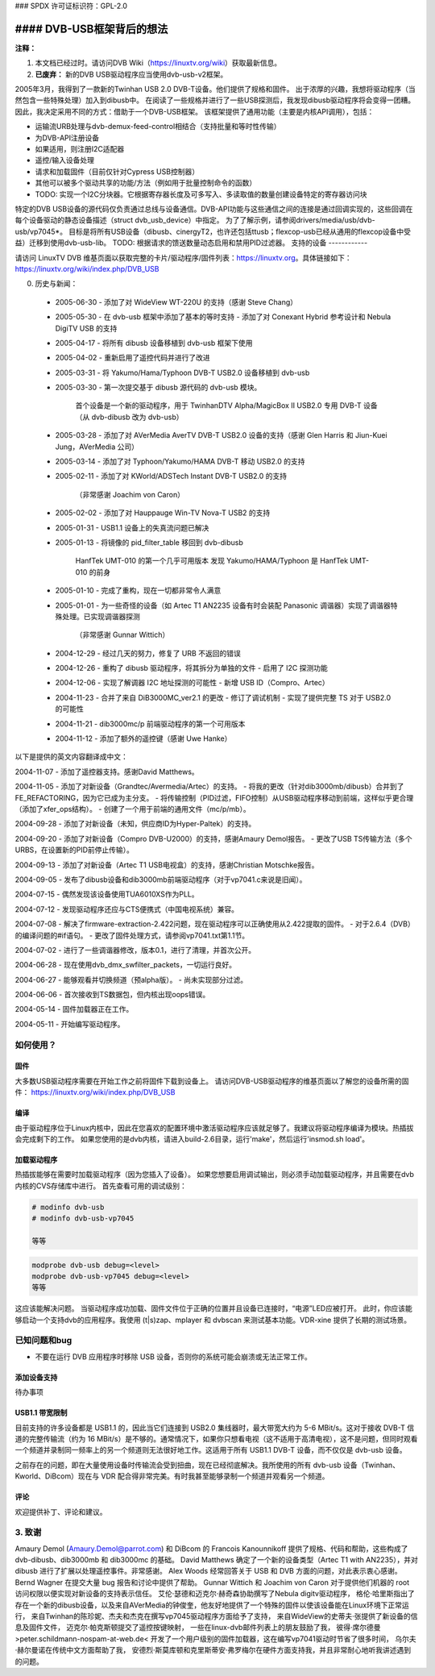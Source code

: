 ### SPDX 许可证标识符：GPL-2.0

#### DVB-USB框架背后的想法
=================================

**注释：**

1) 本文档已经过时。请访问DVB Wiki（https://linuxtv.org/wiki）获取最新信息。
2) **已废弃：** 新的DVB USB驱动程序应当使用dvb-usb-v2框架。

2005年3月，我得到了一款新的Twinhan USB 2.0 DVB-T设备。他们提供了规格和固件。
出于浓厚的兴趣，我想将驱动程序（当然包含一些特殊处理）加入到dibusb中。
在阅读了一些规格并进行了一些USB探测后，我发现dibusb驱动程序将会变得一团糟。因此，我决定采用不同的方式：借助于一个DVB-USB框架。
该框架提供了通用功能（主要是内核API调用），包括：

- 运输流URB处理与dvb-demux-feed-control相结合（支持批量和等时性传输）
- 为DVB-API注册设备
- 如果适用，则注册I2C适配器
- 遥控/输入设备处理
- 请求和加载固件（目前仅针对Cypress USB控制器）
- 其他可以被多个驱动共享的功能/方法（例如用于批量控制命令的函数）
- TODO: 实现一个I2C分块器。它根据寄存器长度及可多写入、多读取值的数量创建设备特定的寄存器访问块
特定的DVB USB设备的源代码仅负责通过总线与设备通信。DVB-API功能与这些通信之间的连接是通过回调实现的，这些回调在每个设备驱动的静态设备描述（struct dvb_usb_device）中指定。
为了了解示例，请参阅drivers/media/usb/dvb-usb/vp7045*。
目标是将所有USB设备（dibusb、cinergyT2，也许还包括ttusb；flexcop-usb已经从通用的flexcop设备中受益）迁移到使用dvb-usb-lib。
TODO: 根据请求的馈送数量动态启用和禁用PID过滤器。
支持的设备
------------

请访问 LinuxTV DVB 维基页面以获取完整的卡片/驱动程序/固件列表：https://linuxtv.org。具体链接如下：
https://linuxtv.org/wiki/index.php/DVB_USB

0. 历史与新闻：

  * 2005-06-30
    - 添加了对 WideView WT-220U 的支持（感谢 Steve Chang）

  * 2005-05-30
    - 在 dvb-usb 框架中添加了基本的等时支持
    - 添加了对 Conexant Hybrid 参考设计和 Nebula DigiTV USB 的支持

  * 2005-04-17
    - 将所有 dibusb 设备移植到 dvb-usb 框架下使用

  * 2005-04-02
    - 重新启用了遥控代码并进行了改进

  * 2005-03-31
    - 将 Yakumo/Hama/Typhoon DVB-T USB2.0 设备移植到 dvb-usb

  * 2005-03-30
    - 第一次提交基于 dibusb 源代码的 dvb-usb 模块。
      首个设备是一个新的驱动程序，用于 TwinhanDTV Alpha/MagicBox II USB2.0 专用 DVB-T 设备
      （从 dvb-dibusb 改为 dvb-usb）

  * 2005-03-28
    - 添加了对 AVerMedia AverTV DVB-T USB2.0 设备的支持（感谢 Glen Harris 和 Jiun-Kuei Jung，AVerMedia 公司）

  * 2005-03-14
    - 添加了对 Typhoon/Yakumo/HAMA DVB-T 移动 USB2.0 的支持

  * 2005-02-11
    - 添加了对 KWorld/ADSTech Instant DVB-T USB2.0 的支持
      （非常感谢 Joachim von Caron）

  * 2005-02-02
    - 添加了对 Hauppauge Win-TV Nova-T USB2 的支持

  * 2005-01-31
    - USB1.1 设备上的失真流问题已解决

  * 2005-01-13
    - 将镜像的 pid_filter_table 移回到 dvb-dibusb
      HanfTek UMT-010 的第一个几乎可用版本
      发现 Yakumo/HAMA/Typhoon 是 HanfTek UMT-010 的前身

  * 2005-01-10
    - 完成了重构，现在一切都非常令人满意

  * 2005-01-01
    - 为一些奇怪的设备（如 Artec T1 AN2235 设备有时会装配 Panasonic 调谐器）实现了调谐器特殊处理。已实现调谐器探测
      （非常感谢 Gunnar Wittich）

  * 2004-12-29
    - 经过几天的努力，修复了 URB 不返回的错误

  * 2004-12-26
    - 重构了 dibusb 驱动程序，将其拆分为单独的文件
    - 启用了 I2C 探测功能

  * 2004-12-06
    - 实现了解调器 I2C 地址探测的可能性
    - 新增 USB ID（Compro、Artec）

  * 2004-11-23
    - 合并了来自 DiB3000MC_ver2.1 的更改
    - 修订了调试机制
    - 实现了提供完整 TS 对于 USB2.0 的可能性

  * 2004-11-21
    - dib3000mc/p 前端驱动程序的第一个可用版本

  * 2004-11-12
    - 添加了额外的遥控键（感谢 Uwe Hanke）
以下是提供的英文内容翻译成中文：

2004-11-07
- 添加了遥控器支持。感谢David Matthews。

2004-11-05
- 添加了对新设备（Grandtec/Avermedia/Artec）的支持。
- 将我的更改（针对dib3000mb/dibusb）合并到了FE_REFACTORING，因为它已成为主分支。
- 将传输控制（PID过滤，FIFO控制）从USB驱动程序移动到前端，这样似乎更合理（添加了xfer_ops结构）。
- 创建了一个用于前端的通用文件（mc/p/mb）。

2004-09-28
- 添加了对新设备（未知，供应商ID为Hyper-Paltek）的支持。

2004-09-20
- 添加了对新设备（Compro DVB-U2000）的支持，感谢Amaury Demol报告。
- 更改了USB TS传输方法（多个URBS，在设置新的PID前停止传输）。

2004-09-13
- 添加了对新设备（Artec T1 USB电视盒）的支持，感谢Christian Motschke报告。

2004-09-05
- 发布了dibusb设备和dib3000mb前端驱动程序（对于vp7041.c来说是旧闻）。

2004-07-15
- 偶然发现该设备使用TUA6010XS作为PLL。

2004-07-12
- 发现驱动程序还应与CTS便携式（中国电视系统）兼容。

2004-07-08
- 解决了firmware-extraction-2.422问题，现在驱动程序可以正确使用从2.422提取的固件。
- 对于2.6.4（DVB）的编译问题的#if语句。
- 更改了固件处理方式，请参阅vp7041.txt第1.1节。

2004-07-02
- 进行了一些调谐器修改，版本0.1，进行了清理，并首次公开。

2004-06-28
- 现在使用dvb_dmx_swfilter_packets，一切运行良好。

2004-06-27
- 能够观看并切换频道（预alpha版）。
- 尚未实现部分过滤。

2004-06-06
- 首次接收到TS数据包，但内核出现oops错误。

2004-05-14
- 固件加载器正在工作。

2004-05-11
- 开始编写驱动程序。

如何使用？
------------

固件
~~~~
大多数USB驱动程序需要在开始工作之前将固件下载到设备上。
请访问DVB-USB驱动程序的维基页面以了解您的设备所需的固件：
https://linuxtv.org/wiki/index.php/DVB_USB

编译
~~~~~
由于驱动程序位于Linux内核中，因此在您喜欢的配置环境中激活驱动程序应该就足够了。我建议将驱动程序编译为模块。热插拔会完成剩下的工作。
如果您使用的是dvb内核，请进入build-2.6目录，运行'make'，然后运行'insmod.sh load'。

加载驱动程序
~~~~~~~~~~~~
热插拔能够在需要时加载驱动程序（因为您插入了设备）。
如果您想要启用调试输出，则必须手动加载驱动程序，并且需要在dvb内核的CVS存储库中进行。
首先查看可用的调试级别：

.. code-block:: none

   # modinfo dvb-usb
   # modinfo dvb-usb-vp7045

   等等
.. code-block:: none

   modprobe dvb-usb debug=<level>
   modprobe dvb-usb-vp7045 debug=<level>
   等等
这应该能解决问题。
当驱动程序成功加载、固件文件位于正确的位置并且设备已连接时，“电源”LED应被打开。
此时，你应该能够启动一个支持dvb的应用程序。我使用 (t|s)zap、mplayer 和 dvbscan 来测试基本功能。VDR-xine 提供了长期的测试场景。

已知问题和bug
----------------------

- 不要在运行 DVB 应用程序时移除 USB 设备，否则你的系统可能会崩溃或无法正常工作。
添加设备支持
~~~~~~~~~~~~~~~~~~~~~~~~~~

待办事项

USB1.1 带宽限制
~~~~~~~~~~~~~~~~~~~~~~~~~~~

目前支持的许多设备都是 USB1.1 的，因此当它们连接到 USB2.0 集线器时，最大带宽大约为 5-6 MBit/s。这对于接收 DVB-T 信道的完整传输流（约为 16 MBit/s）是不够的。通常情况下，如果你只想看电视（这不适用于高清电视），这不是问题，但同时观看一个频道并录制同一频率上的另一个频道则无法很好地工作。这适用于所有 USB1.1 DVB-T 设备，而不仅仅是 dvb-usb 设备。

之前存在的问题，即在大量使用设备时传输流会受到扭曲，现在已经彻底解决。我所使用的所有 dvb-usb 设备（Twinhan、Kworld、DiBcom）现在与 VDR 配合得非常完美。有时我甚至能够录制一个频道并观看另一个频道。

评论
~~~~~~~~

欢迎提供补丁、评论和建议。

3. 致谢
-------------------

Amaury Demol (Amaury.Demol@parrot.com) 和 DiBcom 的 Francois Kanounnikoff 提供了规格、代码和帮助，这些构成了 dvb-dibusb、dib3000mb 和 dib3000mc 的基础。
David Matthews 确定了一个新的设备类型（Artec T1 with AN2235），并对 dibusb 进行了扩展以处理遥控事件。非常感谢。
Alex Woods 经常回答关于 USB 和 DVB 方面的问题，对此表示衷心感谢。
Bernd Wagner 在提交大量 bug 报告和讨论中提供了帮助。
Gunnar Wittich 和 Joachim von Caron 对于提供他们机器的 root 访问权限以便实现对新设备的支持表示信任。
艾伦·瑟德和迈克尔·赫奇森协助撰写了Nebula digitv驱动程序，
格伦·哈里斯指出了存在一个新的dibusb设备，以及来自AVerMedia的钟俊奎，他友好地提供了一个特殊的固件以使该设备能在Linux环境下正常运行，
来自Twinhan的陈珍妮、杰夫和杰克在撰写vp7045驱动程序方面给予了支持，
来自WideView的史蒂夫·张提供了新设备的信息及固件文件，
迈克尔·帕克斯顿提交了遥控按键映射，
一些在linux-dvb邮件列表上的朋友鼓励了我，
彼得·席尔德曼 >peter.schildmann-nospam-at-web.de< 开发了一个用户级别的固件加载器，这在编写vp7041驱动时节省了很多时间，
乌尔夫·赫尔曼诺在传统中文方面帮助了我，
安德烈·斯莫库顿和克里斯蒂安·弗罗梅尔在硬件方面支持我，并且非常耐心地听我讲述遇到的问题。
